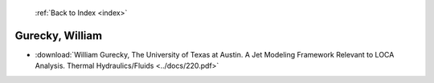  :ref:`Back to Index <index>`

Gurecky, William
----------------

* :download:`William Gurecky, The University of Texas at Austin. A Jet Modeling Framework Relevant  to LOCA Analysis. Thermal Hydraulics/Fluids <../docs/220.pdf>`
